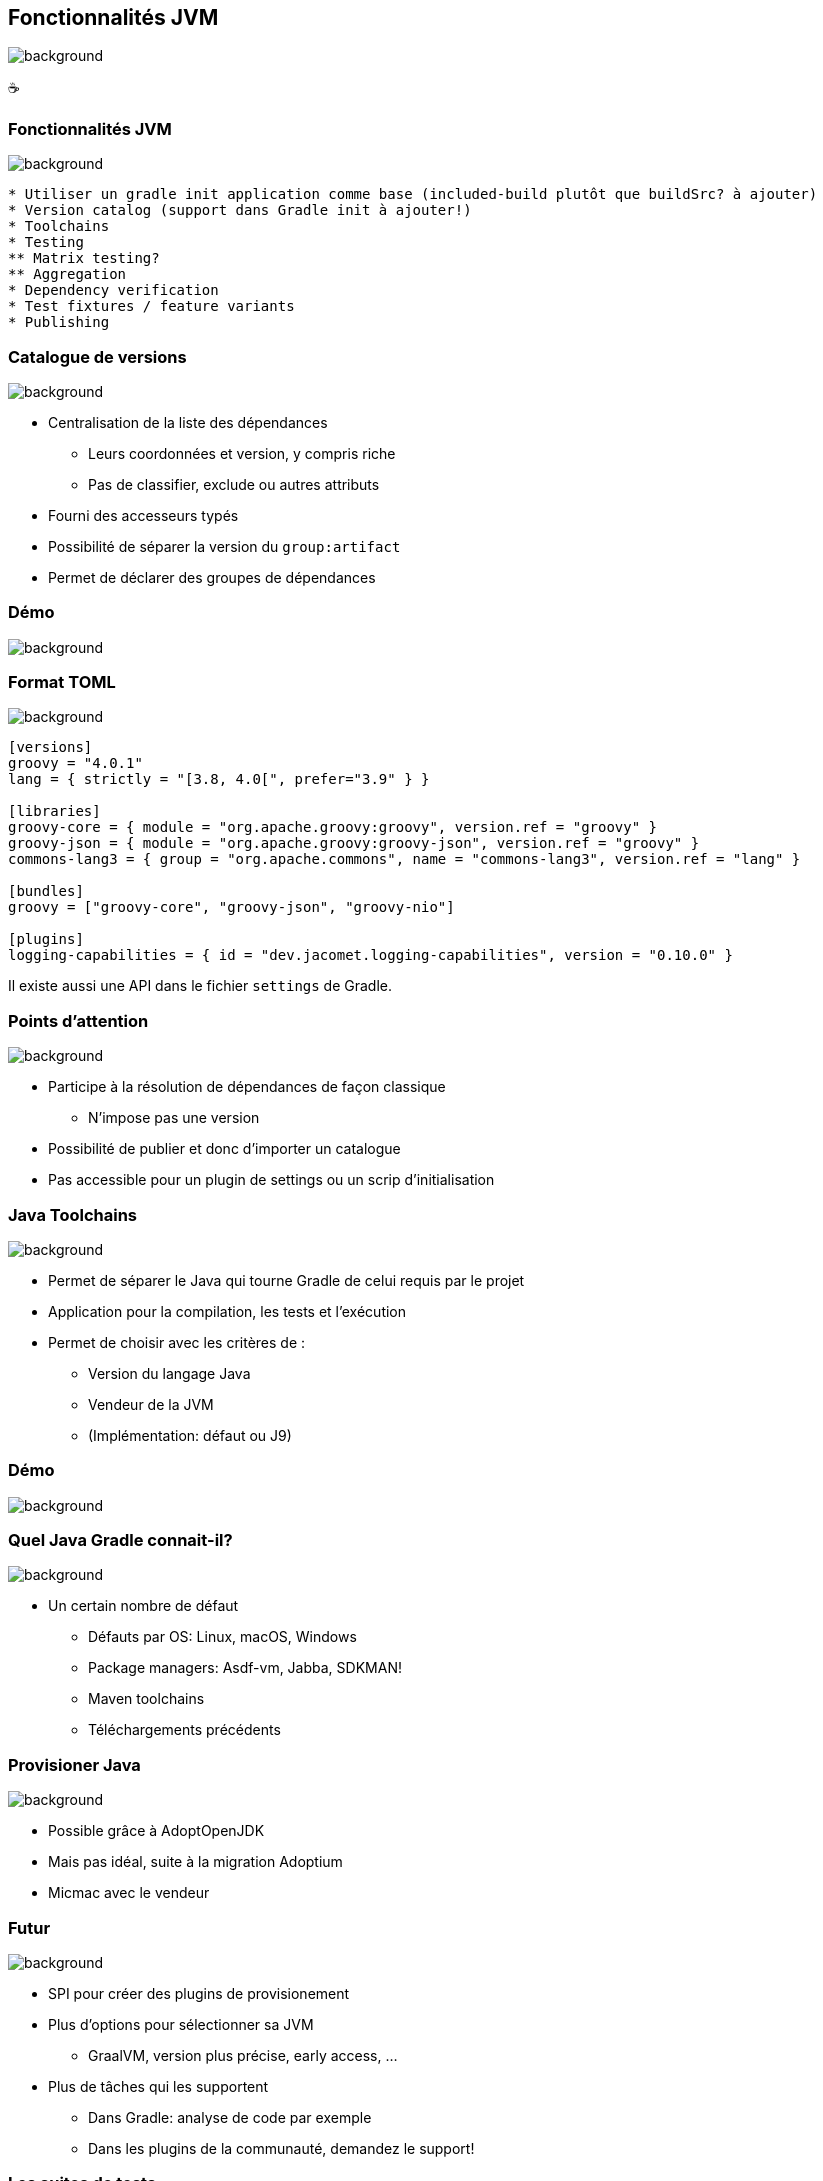 [background-color="#02303a"]
== Fonctionnalités JVM
image::gradle/bg-6.png[background, size=cover]

&#x2615;

=== Fonctionnalités JVM
image::gradle/bg-6.png[background, size=cover]

```
* Utiliser un gradle init application comme base (included-build plutôt que buildSrc? à ajouter)
* Version catalog (support dans Gradle init à ajouter!)
* Toolchains
* Testing
** Matrix testing?
** Aggregation
* Dependency verification
* Test fixtures / feature variants
* Publishing
```

=== Catalogue de versions
image::gradle/bg-6.png[background, size=cover]

[%step]
* Centralisation de la liste des dépendances
[%step]
** Leurs coordonnées et version, y compris riche
** Pas de classifier, exclude ou autres attributs
* Fourni des accesseurs typés
* Possibilité de séparer la version du `group:artifact`
* Permet de déclarer des groupes de dépendances

[background-color="#02303a"]
=== Démo
image::gradle/bg-6.png[background, size=cover]

=== Format TOML
image::gradle/bg-6.png[background, size=cover]

[source,toml]
----
[versions]
groovy = "4.0.1"
lang = { strictly = "[3.8, 4.0[", prefer="3.9" } }

[libraries]
groovy-core = { module = "org.apache.groovy:groovy", version.ref = "groovy" }
groovy-json = { module = "org.apache.groovy:groovy-json", version.ref = "groovy" }
commons-lang3 = { group = "org.apache.commons", name = "commons-lang3", version.ref = "lang" }

[bundles]
groovy = ["groovy-core", "groovy-json", "groovy-nio"]

[plugins]
logging-capabilities = { id = "dev.jacomet.logging-capabilities", version = "0.10.0" }
----

Il existe aussi une API dans le fichier `settings` de Gradle.

=== Points d'attention
image::gradle/bg-6.png[background, size=cover]

* Participe à la résolution de dépendances de façon classique
** N'impose pas une version
* Possibilité de publier et donc d'importer un catalogue
* Pas accessible pour un plugin de settings ou un scrip d'initialisation

=== Java Toolchains
image::gradle/bg-6.png[background, size=cover]

[%step]
* Permet de séparer le Java qui tourne Gradle de celui requis par le projet
* Application pour la compilation, les tests et l'exécution
* Permet de choisir avec les critères de :
[%step]
** Version du langage Java
** Vendeur de la JVM
** (Implémentation: défaut ou J9)

[background-color="#02303a"]
=== Démo
image::gradle/bg-6.png[background, size=cover]

=== Quel Java Gradle connait-il?
image::gradle/bg-6.png[background, size=cover]

* Un certain nombre de défaut
[%step]
** Défauts par OS: Linux, macOS, Windows
** Package managers: Asdf-vm, Jabba, SDKMAN!
** Maven toolchains
** Téléchargements précédents

=== Provisioner Java
image::gradle/bg-6.png[background, size=cover]

[%step]
* Possible grâce à AdoptOpenJDK
* Mais pas idéal, suite à la migration Adoptium
* Micmac avec le vendeur

=== Futur
image::gradle/bg-6.png[background, size=cover]

[%step]
* SPI pour créer des plugins de provisionement
* Plus d'options pour sélectionner sa JVM
** GraalVM, version plus précise, early access, ...
* Plus de tâches qui les supportent
** Dans Gradle: analyse de code par exemple
** Dans les plugins de la communauté, demandez le support!

=== Les suites de tests
image::gradle/bg-6.png[background, size=cover]

[%step]
* Modélise une collection de tests
* Abstrait la configuration du `SourceSet`, des `Configurations` et de la tâche de `Test`
* Permet une séparation logique des tests au niveau des sources et dépendances
* Le `test` par défaut de Gradle est maintenant dérivé de ce modèle

[background-color="#02303a"]
=== Démo
image::gradle/bg-6.png[background, size=cover]

=== Evolution des suites de tests
image::gradle/bg-6.png[background, size=cover]

* Possibilité d'avoir plusieurs dimensions
** Différentes versions de Java pour tourner les tests
** Se traduira par plusieurs tâches de `Test`
* Intégration avec la couverture de code
** Nécessite d'interagir avec la tâche

=== Test fixture
image::gradle/bg-6.png[background, size=cover]

* Permet de séparer les fixtures du code de test
* Permet de consommer les fixtures d'un librairie
* Illustration du modèle avancé de gestion de dépendances de Gradle
